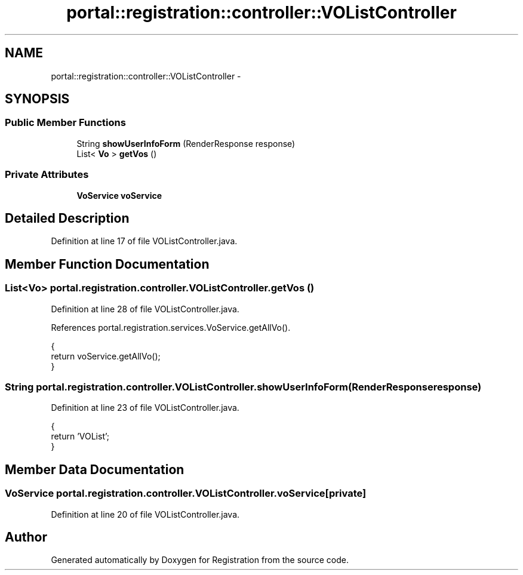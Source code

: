 .TH "portal::registration::controller::VOListController" 3 "Wed Jul 13 2011" "Version 4" "Registration" \" -*- nroff -*-
.ad l
.nh
.SH NAME
portal::registration::controller::VOListController \- 
.SH SYNOPSIS
.br
.PP
.SS "Public Member Functions"

.in +1c
.ti -1c
.RI "String \fBshowUserInfoForm\fP (RenderResponse response)"
.br
.ti -1c
.RI "List< \fBVo\fP > \fBgetVos\fP ()"
.br
.in -1c
.SS "Private Attributes"

.in +1c
.ti -1c
.RI "\fBVoService\fP \fBvoService\fP"
.br
.in -1c
.SH "Detailed Description"
.PP 
Definition at line 17 of file VOListController.java.
.SH "Member Function Documentation"
.PP 
.SS "List<\fBVo\fP> portal.registration.controller.VOListController.getVos ()"
.PP
Definition at line 28 of file VOListController.java.
.PP
References portal.registration.services.VoService.getAllVo().
.PP
.nf
                                 {
                return voService.getAllVo();
        }
.fi
.SS "String portal.registration.controller.VOListController.showUserInfoForm (RenderResponseresponse)"
.PP
Definition at line 23 of file VOListController.java.
.PP
.nf
                                                                {
                return 'VOList';
        }
.fi
.SH "Member Data Documentation"
.PP 
.SS "\fBVoService\fP \fBportal.registration.controller.VOListController.voService\fP\fC [private]\fP"
.PP
Definition at line 20 of file VOListController.java.

.SH "Author"
.PP 
Generated automatically by Doxygen for Registration from the source code.
